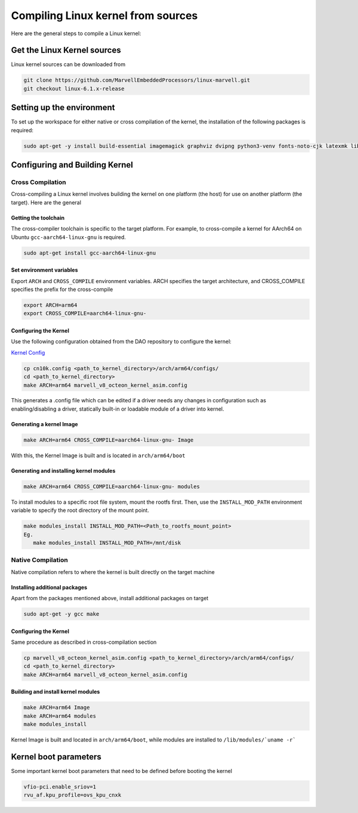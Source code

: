 ..  SPDX-License-Identifier: Marvell-MIT
    Copyright (c) 2024 Marvell.

Compiling Linux kernel from sources
***********************************

Here are the general steps to compile a Linux kernel:

Get the Linux Kernel sources
============================

Linux kernel sources can be downloaded from

.. code-block:: console

 git clone https://github.com/MarvellEmbeddedProcessors/linux-marvell.git
 git checkout linux-6.1.x-release

Setting up the environment
==========================

To set up the workspace for either native or cross compilation of the kernel,
the installation of the following packages is required:

.. code-block:: console

 sudo apt-get -y install build-essential imagemagick graphviz dvipng python3-venv fonts-noto-cjk latexmk librsvg2-bin texlive-xetex flex bison libssl-dev bc

Configuring and Building Kernel
===============================

Cross Compilation
-----------------

Cross-compiling a Linux kernel involves building the kernel on one platform
(the host) for use on another platform (the target). Here are the general

Getting the toolchain
`````````````````````

The cross-compiler toolchain is specific to the target platform. For example,
to cross-compile a kernel for AArch64 on Ubuntu ``gcc-aarch64-linux-gnu`` is
required.

.. code-block:: console

 sudo apt-get install gcc-aarch64-linux-gnu

Set environment variables
`````````````````````````

Export ``ARCH`` and ``CROSS_COMPILE`` environment variables.
ARCH specifies the target architecture, and CROSS_COMPILE specifies the prefix
for the cross-compile

.. code-block:: console

 export ARCH=arm64
 export CROSS_COMPILE=aarch64-linux-gnu-

Configuring the Kernel
```````````````````````

Use the following configuration obtained from the DAO repository to configure the kernel:

`Kernel Config <https://github.com/MarvellEmbeddedProcessors/dpu-accelerator-offload/tree/dao-devel/config/kernel/v6.1/cn10k.config>`_

.. code-block:: console

 cp cn10k.config <path_to_kernel_directory>/arch/arm64/configs/
 cd <path_to_kernel_directory>
 make ARCH=arm64 marvell_v8_octeon_kernel_asim.config

This generates a .config file which can be edited if a driver needs any
changes in configuration such as enabling/disabling a driver, statically
built-in or loadable module of a driver into kernel.

Generating a kernel Image
`````````````````````````

.. code-block:: console

 make ARCH=arm64 CROSS_COMPILE=aarch64-linux-gnu- Image

With this, the Kernel Image is built and is located in ``arch/arm64/boot``

Generating and installing kernel modules
`````````````````````````````````````````

.. code-block:: console

 make ARCH=arm64 CROSS_COMPILE=aarch64-linux-gnu- modules

To install modules to a specific root file system, mount the rootfs first.
Then, use the ``INSTALL_MOD_PATH`` environment variable to specify the root
directory of the mount point.

.. code-block:: console

 make modules_install INSTALL_MOD_PATH=<Path_to_rootfs_mount_point>
 Eg.
    make modules_install INSTALL_MOD_PATH=/mnt/disk

Native Compilation
------------------

Native compilation refers to where the kernel is built directly on the target
machine

Installing additional packages
``````````````````````````````

Apart from the packages mentioned above, install additional packages on target

.. code-block:: console

 sudo apt-get -y gcc make

Configuring the Kernel
```````````````````````

Same procedure as described in cross-compilation section

.. code-block:: console

 cp marvell_v8_octeon_kernel_asim.config <path_to_kernel_directory>/arch/arm64/configs/
 cd <path_to_kernel_directory>
 make ARCH=arm64 marvell_v8_octeon_kernel_asim.config

Building and install kernel modules
```````````````````````````````````

.. code-block:: console

 make ARCH=arm64 Image
 make ARCH=arm64 modules
 make modules_install

Kernel Image is built and located in ``arch/arm64/boot``, while modules are
installed to ``/lib/modules/`uname -r```

Kernel boot parameters
======================

Some important kernel boot parameters that need to be defined before booting the
kernel

.. code::

 vfio-pci.enable_sriov=1
 rvu_af.kpu_profile=ovs_kpu_cnxk
